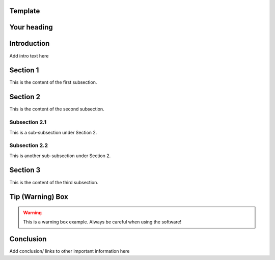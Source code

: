 
Template
==================================
Your heading
==================================

Introduction
============

Add intro text here

Section 1
=========
This is the content of the first subsection.

Section 2
=========
This is the content of the second subsection.

Subsection 2.1
--------------
This is a sub-subsection under Section 2.

Subsection 2.2
--------------
This is another sub-subsection under Section 2.

Section 3
=========
This is the content of the third subsection.

Tip (Warning) Box
=================

.. warning::

   This is a warning box example.
   Always be careful when using the software!

Conclusion
==========

Add conclusion/ links to other important information here